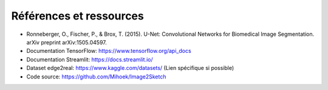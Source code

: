 Références et ressources
========================

- Ronneberger, O., Fischer, P., & Brox, T. (2015). U-Net: Convolutional Networks for Biomedical Image Segmentation. arXiv preprint arXiv:1505.04597.
- Documentation TensorFlow: https://www.tensorflow.org/api_docs
- Documentation Streamlit: https://docs.streamlit.io/
- Dataset edge2real: https://www.kaggle.com/datasets/ (Lien spécifique si possible)
- Code source: https://github.com/Mihoek/Image2Sketch
